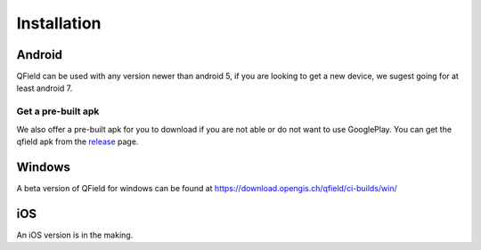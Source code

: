 ############
Installation
############

Android
-------

QField can be used with any version newer than android 5, if you are looking to get a new device, we sugest going for at least android 7.

|GooglePlayLink|_

.. |GooglePlayLink| image:: images/Get_it_on_Google_play.png
.. _GooglePlayLink: https://play.google.com/store/apps/details?id=ch.opengis.qfield


Get a pre-built apk
...................

We also offer a pre-built apk for you to download if you are not able or do not
want to use GooglePlay. You can get the qfield apk from the release_ page.

.. _release: https://github.com/opengisch/QField/releases/


Windows
-------
A beta version of QField for windows can be found at https://download.opengis.ch/qfield/ci-builds/win/

iOS
-------
An iOS version is in the making.